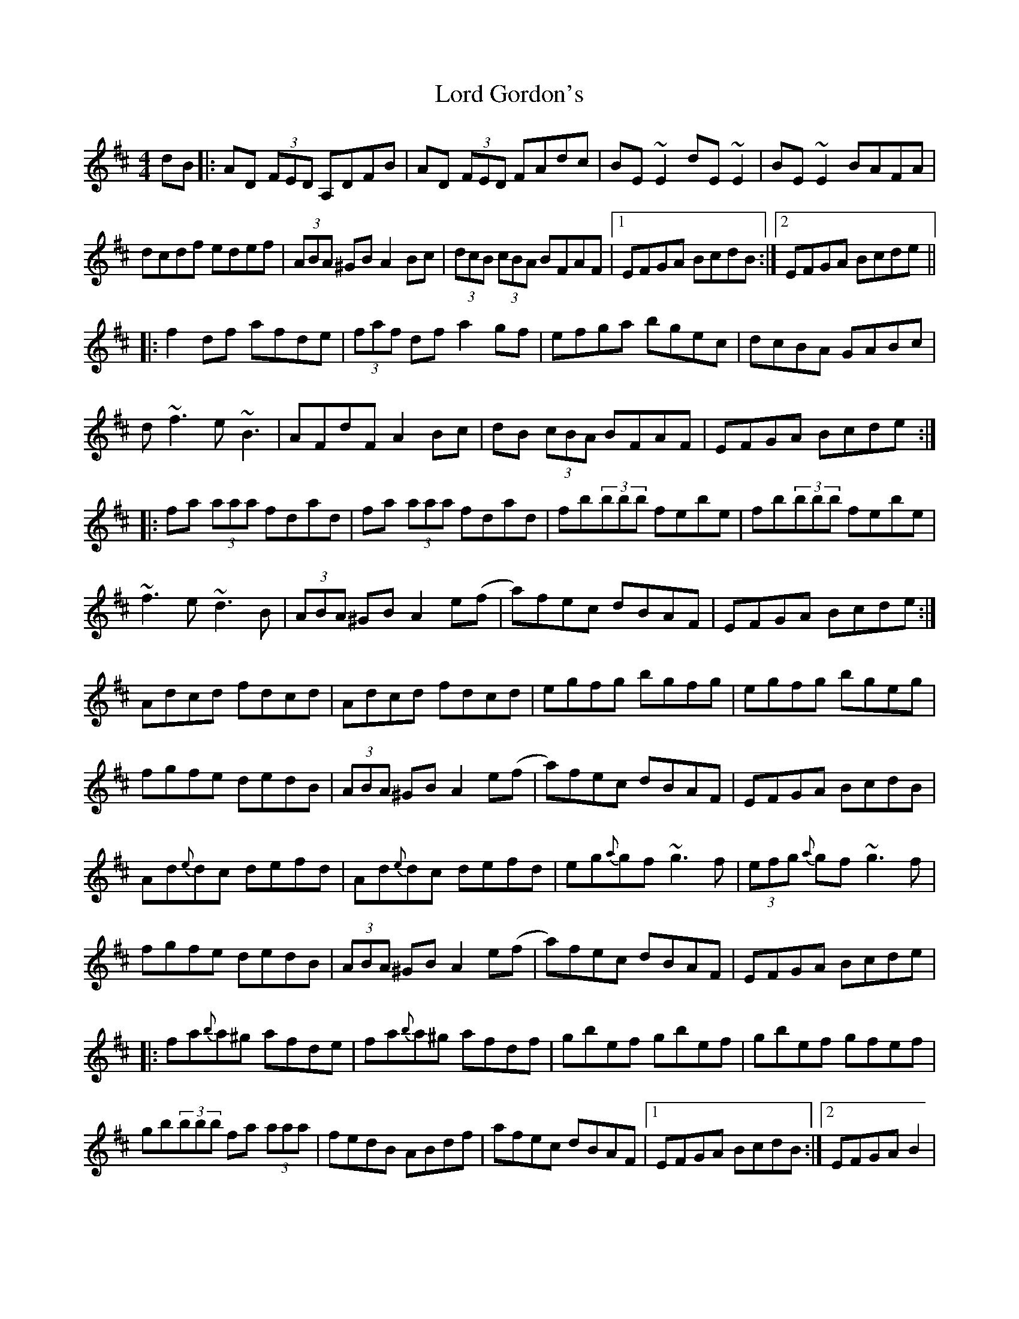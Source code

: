 X: 24184
T: Lord Gordon's
R: reel
M: 4/4
K: Dmajor
dB|:AD (3FED A,DFB|AD (3FED FAdc|BE~E2 dE~E2|BE~E2 BAFA|
dcdf edef|(3ABA ^GB A2Bc|(3dcB (3cBA BFAF|1 EFGA BcdB:|2 EFGA Bcde||
|:f2 df afde|(3faf df a2 gf|efga bgec|dcBA GABc|
d~f3 e~B3|AFdF A2 Bc|dB (3cBA BFAF|EFGA Bcde:|
|:fa (3aaa fdad|fa (3aaa fdad|fb(3bbb febe|fb(3bbb febe|
~f3e ~d3B|(3ABA ^GB A2e(f|a)fec dBAF|EFGA Bcde:|
Adcd fdcd|Adcd fdcd|egfg bgfg|egfg bgeg|
fgfe dedB|(3ABA ^GB A2e(f|a)fec dBAF|EFGA BcdB|
Ad{e}dc defd|Ad{e}dc defd|eg{a}gf ~g3f|(3efg {a}gf ~g3f|
fgfe dedB|(3ABA ^GB A2e(f|a)fec dBAF|EFGA Bcde|
|:fa{b}a^g afde|fa{b}a^g afdf|gbef gbef|gbef gfef|
gb(3bbb fa (3aaa|fedB ABdf|afec dBAF|1 EFGA BcdB:|2 EFGA B2|
"Final Ending"[G2B2] [F2A2]||

